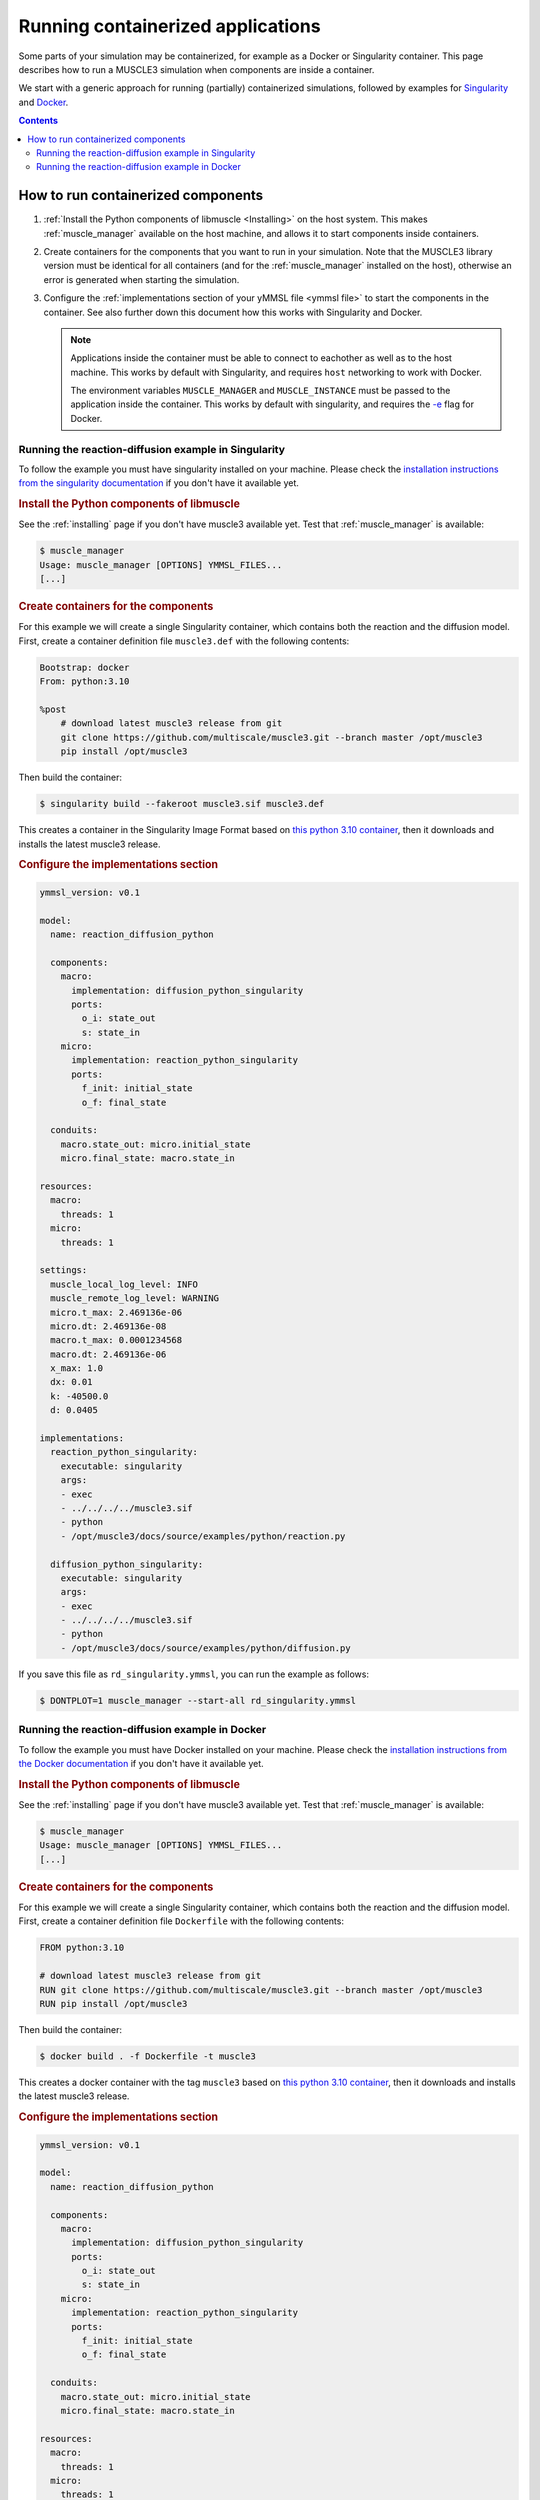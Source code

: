 ==================================
Running containerized applications
==================================

Some parts of your simulation may be containerized, for example as a Docker or
Singularity container. This page describes how to run a MUSCLE3 simulation when
components are inside a container.

We start with a generic approach for running (partially) containerized simulations,
followed by examples for `Singularity <https://sylabs.io/docs/>`_ and
`Docker <https://www.docker.com/>`_.

.. contents:: Contents
    :local:


How to run containerized components
===================================

1.  :ref:`Install the Python components of libmuscle <Installing>` on the host system.
    This makes :ref:`muscle_manager` available on the host machine, and allows it to
    start components inside containers.
2.  Create containers for the components that you want to run in your simulation. Note
    that the MUSCLE3 library version must be identical for all containers (and for the
    :ref:`muscle_manager` installed on the host), otherwise an error is generated when
    starting the simulation.
3.  Configure the :ref:`implementations section of your yMMSL file <ymmsl file>` to
    start the components in the container. See also further down this document how this
    works with Singularity and Docker.

    .. note::

        Applications inside the container must be able to connect to eachother as well
        as to the host machine. This works by default with Singularity, and requires
        ``host`` networking to work with Docker.

        The environment variables ``MUSCLE_MANAGER`` and ``MUSCLE_INSTANCE`` must be
        passed to the application inside the container. This works by default with
        singularity, and requires the `-e
        <https://docs.docker.com/engine/reference/run/#env-environment-variables>`_ flag
        for Docker.


Running the reaction-diffusion example in Singularity
-----------------------------------------------------

To follow the example you must have singularity installed on your machine. Please check
the `installation instructions from the singularity documentation
<https://docs.sylabs.io/guides/latest/user-guide/quick_start.html>`_ if you don't have
it available yet.

.. rubric:: Install the Python components of libmuscle

See the :ref:`installing` page if you don't have muscle3 available yet. Test that
:ref:`muscle_manager` is available:

.. code-block:: bash

    $ muscle_manager
    Usage: muscle_manager [OPTIONS] YMMSL_FILES...
    [...]


.. rubric:: Create containers for the components

For this example we will create a single Singularity container, which contains both the
reaction and the diffusion model. First, create a container definition file
``muscle3.def`` with the following contents:

.. code-block:: singularity

    Bootstrap: docker
    From: python:3.10

    %post
        # download latest muscle3 release from git
        git clone https://github.com/multiscale/muscle3.git --branch master /opt/muscle3
        pip install /opt/muscle3

Then build the container:

.. code-block:: bash

    $ singularity build --fakeroot muscle3.sif muscle3.def

This creates a container in the Singularity Image Format based on `this python 3.10
container <https://hub.docker.com/_/python>`_, then it downloads and installs the latest
muscle3 release.


.. rubric:: Configure the implementations section

.. code-block:: yaml

    ymmsl_version: v0.1

    model:
      name: reaction_diffusion_python

      components:
        macro:
          implementation: diffusion_python_singularity
          ports:
            o_i: state_out
            s: state_in
        micro:
          implementation: reaction_python_singularity
          ports:
            f_init: initial_state
            o_f: final_state

      conduits:
        macro.state_out: micro.initial_state
        micro.final_state: macro.state_in

    resources:
      macro:
        threads: 1
      micro:
        threads: 1

    settings:
      muscle_local_log_level: INFO
      muscle_remote_log_level: WARNING
      micro.t_max: 2.469136e-06
      micro.dt: 2.469136e-08
      macro.t_max: 0.0001234568
      macro.dt: 2.469136e-06
      x_max: 1.0
      dx: 0.01
      k: -40500.0
      d: 0.0405

    implementations:
      reaction_python_singularity:
        executable: singularity
        args:
        - exec
        - ../../../../muscle3.sif
        - python
        - /opt/muscle3/docs/source/examples/python/reaction.py

      diffusion_python_singularity:
        executable: singularity
        args:
        - exec
        - ../../../../muscle3.sif
        - python
        - /opt/muscle3/docs/source/examples/python/diffusion.py

If you save this file as ``rd_singularity.ymmsl``, you can run the example as follows:

.. code-block:: bash

    $ DONTPLOT=1 muscle_manager --start-all rd_singularity.ymmsl


Running the reaction-diffusion example in Docker
------------------------------------------------

To follow the example you must have Docker installed on your machine. Please check the
`installation instructions from the Docker documentation
<https://docs.docker.com/get-docker/>`_ if you don't have it available yet.



.. rubric:: Install the Python components of libmuscle

See the :ref:`installing` page if you don't have muscle3 available yet. Test that
:ref:`muscle_manager` is available:

.. code-block:: bash

    $ muscle_manager
    Usage: muscle_manager [OPTIONS] YMMSL_FILES...
    [...]


.. rubric:: Create containers for the components

For this example we will create a single Singularity container, which contains both the
reaction and the diffusion model. First, create a container definition file
``Dockerfile`` with the following contents:

.. code-block:: docker

    FROM python:3.10

    # download latest muscle3 release from git
    RUN git clone https://github.com/multiscale/muscle3.git --branch master /opt/muscle3
    RUN pip install /opt/muscle3


Then build the container:

.. code-block:: bash

    $ docker build . -f Dockerfile -t muscle3

This creates a docker container with the tag ``muscle3`` based on `this python 3.10
container <https://hub.docker.com/_/python>`_, then it downloads and installs the latest
muscle3 release.


.. rubric:: Configure the implementations section

.. code-block:: yaml

    ymmsl_version: v0.1

    model:
      name: reaction_diffusion_python

      components:
        macro:
          implementation: diffusion_python_singularity
          ports:
            o_i: state_out
            s: state_in
        micro:
          implementation: reaction_python_singularity
          ports:
            f_init: initial_state
            o_f: final_state

      conduits:
        macro.state_out: micro.initial_state
        micro.final_state: macro.state_in

    resources:
      macro:
        threads: 1
      micro:
        threads: 1

    settings:
      muscle_local_log_level: INFO
      muscle_remote_log_level: WARNING
      micro.t_max: 2.469136e-06
      micro.dt: 2.469136e-08
      macro.t_max: 0.0001234568
      macro.dt: 2.469136e-06
      x_max: 1.0
      dx: 0.01
      k: -40500.0
      d: 0.0405

    implementations:
      reaction_python_singularity:
        executable: docker
        args:
        - run
        - --rm
        - --network=host
        - -e
        - MUSCLE_MANAGER
        - -e
        - MUSCLE_INSTANCE
        - muscle3
        - python
        - /opt/muscle3/docs/source/examples/python/reaction.py

      diffusion_python_singularity:
        executable: docker
        args:
        - run
        - --rm
        - --network=host
        - -e
        - MUSCLE_MANAGER
        - -e
        - MUSCLE_INSTANCE
        - -e
        - DONTPLOT
        - muscle3
        - python
        - /opt/muscle3/docs/source/examples/python/diffusion.py

.. note::

    1. We remove the docker container after it is finished (by using the ``--rm``
       command line parameter).
    2. We use host networking, such that the docker container uses the same network
       interface as the host. For this example running on a single machine it does not
       matter: it also works with the default ``bridge`` networking mode. However when
       your components are running on multiple machines you need to use ``host``
       networking to enable the components to connect to the other machines.
    3. We tell docker to pass the values of the environment variables
       ``MUSCLE_MANAGER``, ``MUSCLE_INSTANCE`` (and ``DONTPLOT`` for the diffusion
       component) to the application running inside the container.

If you save this file as ``rd_docker.ymmsl``, you can run the example as follows:

.. code-block:: bash

    $ DONTPLOT=1 muscle_manager --start-all rd_docker.ymmsl
